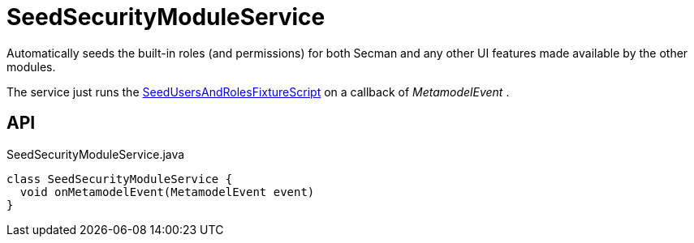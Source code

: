 = SeedSecurityModuleService
:Notice: Licensed to the Apache Software Foundation (ASF) under one or more contributor license agreements. See the NOTICE file distributed with this work for additional information regarding copyright ownership. The ASF licenses this file to you under the Apache License, Version 2.0 (the "License"); you may not use this file except in compliance with the License. You may obtain a copy of the License at. http://www.apache.org/licenses/LICENSE-2.0 . Unless required by applicable law or agreed to in writing, software distributed under the License is distributed on an "AS IS" BASIS, WITHOUT WARRANTIES OR  CONDITIONS OF ANY KIND, either express or implied. See the License for the specific language governing permissions and limitations under the License.

Automatically seeds the built-in roles (and permissions) for both Secman and any other UI features made available by the other modules.

The service just runs the xref:refguide:extensions:index/secman/applib/seed/scripts/SeedUsersAndRolesFixtureScript.adoc[SeedUsersAndRolesFixtureScript] on a callback of _MetamodelEvent_ .

== API

[source,java]
.SeedSecurityModuleService.java
----
class SeedSecurityModuleService {
  void onMetamodelEvent(MetamodelEvent event)
}
----

